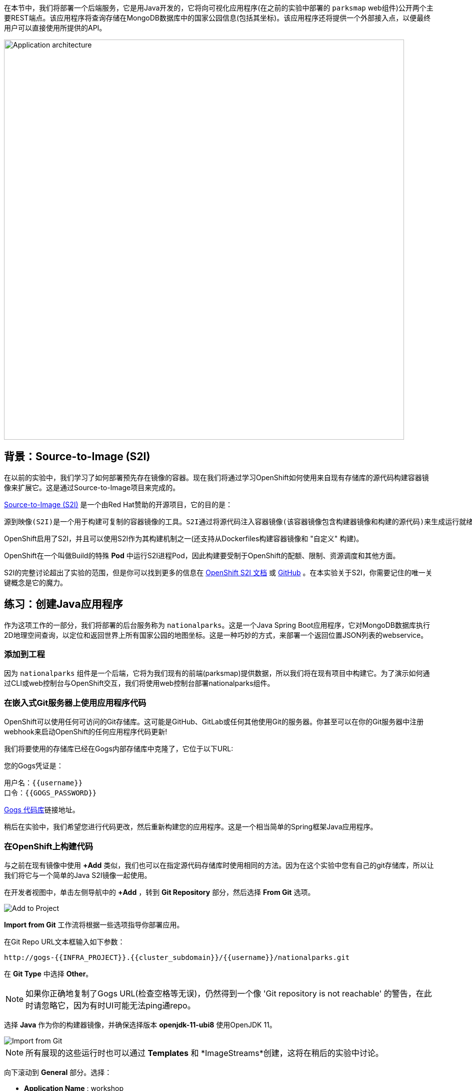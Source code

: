 在本节中，我们将部署一个后端服务，它是用Java开发的，它将向可视化应用程序(在之前的实验中部署的 `parksmap` web组件)公开两个主要REST端点。该应用程序将查询存储在MongoDB数据库中的国家公园信息(包括其坐标)。该应用程序还将提供一个外部接入点，以便最终用户可以直接使用所提供的API。

image::images/roadshow-app-architecture-nationalparks-1.png[Application architecture,800,align="center"]

== 背景：Source-to-Image (S2I)

在以前的实验中，我们学习了如何部署预先存在镜像的容器。现在我们将通过学习OpenShift如何使用来自现有存储库的源代码构建容器镜像来扩展它。这是通过Source-to-Image项目来完成的。

https://github.com/openshift/source-to-image[Source-to-Image (S2I)] 是一个由Red Hat赞助的开源项目，它的目的是：

[source]
----
源到映像(S2I)是一个用于构建可复制的容器镜像的工具。S2I通过将源代码注入容器镜像(该容器镜像包含构建器镜像和构建的源代码)来生成运行就绪的容器镜像。它的构建结果可以直接在容器运行时环境使用。S2I支持重用预先下载的依赖项、预先构建的工件等的增量构建。
----

OpenShift启用了S2I，并且可以使用S2I作为其构建机制之一(还支持从Dockerfiles构建容器镜像和 "自定义" 构建)。

OpenShift在一个叫做Build的特殊 *Pod* 中运行S2I进程Pod，因此构建要受制于OpenShift的配额、限制、资源调度和其他方面。

S2I的完整讨论超出了实验的范围，但是你可以找到更多的信息在 https://{{DOCS_URL}}/openshift_images/using_images/using-s21-images.html[OpenShift S2I 文档] 或 https://github.com/openshift/source-to-image[GitHub] 。在本实验关于S2I，你需要记住的唯一关键概念是它的魔力。

== 练习：创建Java应用程序

作为这项工作的一部分，我们将部署的后台服务称为 `nationalparks`。这是一个Java Spring Boot应用程序，它对MongoDB数据库执行2D地理空间查询，以定位和返回世界上所有国家公园的地图坐标。这是一种巧妙的方式，来部署一个返回位置JSON列表的webservice。

=== 添加到工程

因为 `nationalparks` 组件是一个后端，它将为我们现有的前端(parksmap)提供数据，所以我们将在现有项目中构建它。为了演示如何通过CLI或web控制台与OpenShift交互，我们将使用web控制台部署nationalparks组件。

=== 在嵌入式Git服务器上使用应用程序代码

OpenShift可以使用任何可访问的Git存储库。这可能是GitHub、GitLab或任何其他使用Git的服务器。你甚至可以在你的Git服务器中注册webhook来启动OpenShift的任何应用程序代码更新!

我们将要使用的存储库已经在Gogs内部存储库中克隆了，它位于以下URL:

您的Gogs凭证是：

[source,bash]
----
用户名：{{username}}
口令：{{GOGS_PASSWORD}}
----

link:http://gogs-{{INFRA_PROJECT}}.{{cluster_subdomain}}/{{username}}/nationalparks.git[Gogs 代码库]链接地址。


稍后在实验中，我们希望您进行代码更改，然后重新构建您的应用程序。这是一个相当简单的Spring框架Java应用程序。

=== 在OpenShift上构建代码

与之前在现有镜像中使用 *+Add* 类似，我们也可以在指定源代码存储库时使用相同的方法。因为在这个实验中您有自己的git存储库，所以让我们将它与一个简单的Java S2I镜像一起使用。

在开发者视图中，单击左侧导航中的 *+Add* ，转到 *Git Repository* 部分，然后选择 *From Git* 选项。

image::images/nationalparks-show-add-options.png[Add to Project]

*Import from Git* 工作流将根据一些选项指导你部署应用。

在Git Repo URL文本框输入如下参数：

[source,role=copypaste]
----
http://gogs-{{INFRA_PROJECT}}.{{cluster_subdomain}}/{{username}}/nationalparks.git
----

在 *Git Type* 中选择 *Other*。

NOTE: 如果你正确地复制了Gogs URL(检查空格等无误)，仍然得到一个像 'Git repository is not reachable' 的警告，在此时请忽略它，因为有时UI可能无法ping通repo。

选择 *Java* 作为你的构建器镜像，并确保选择版本 *openjdk-11-ubi8* 使用OpenJDK 11。

image::images/nationalparks-import-from-git-url-builder.png[Import from Git]

NOTE: 所有展现的这些运行时也可以通过 *Templates* 和 *ImageStreams*创建，这将在稍后的实验中讨论。

向下滚动到 *General* 部分。选择：

* *Application Name* : workshop
* *Name* : nationalparks


在 *Resources* 部分, 选择 *Deployment*。

展开Labels部分，添加3个标签：

应用程序组的名称：

[source,role=copy]
----
app=workshop
----

接下来是部署的名称。

[source,role=copy]
----
component=nationalparks
----

最后，该组件在整个应用程序中扮演的角色。

[source,role=copy]
----
role=backend
----

image::images/nationalparks-configure-service.png[Runtimes]

单击 *Create* 提交。

要查看构建日志，在拓扑视图中单击 `nationalparks` 条目，然后单击 *Resources* 选项卡的 *Builds* 部分中的 *View Logs* 。

image::images/nationalparks-java-new-java-build.png[Nationalparks build]


这是一个基于java的应用程序，它使用Maven作为构建和依赖系统。由于这个原因，在Maven下载应用程序所需的所有依赖项时，初始构建将花费几分钟。你可以看到所有这些实时发生!

从命令行，你还可以看到 *Builds*：

[source,bash,role=execute-1]
----
oc get builds
----

你会看到这样的输出:

[source,bash]
----
NAME              TYPE      FROM          STATUS     STARTED              DURATION
nationalparks-1   Source    Git@b052ae6   Running    About a minute ago   1m2s
----

还可以使用以下命令查看构建日志:

[source,bash,role=execute-1]
----
oc logs -f builds/nationalparks-1
----

在构建完成并成功之后:

* S2I进程将结果镜像推送到OpenShift内部镜像仓库
* *Deployment* (D) 将检测出镜像已更改，而这将触发新部署。
* 这个新部署将生成一个 *ReplicaSet* (RS) 。
* RS将检测到没有 *Pods* 正在运行，因为我们设定默认副本数为1，这将触发部署一个pod。

最后，当发出 `oc get pods` 命令时，你会看到构建Pod已经完成(退出)，并且应用程序 *Pod* 处于就绪和运行状态:

[source,bash]
----
NAME                    READY     STATUS      RESTARTS   AGE
nationalparks-1-tkid3   1/1       Running     3          2m
nationalparks-1-build   0/1       Completed   0          3m
parksmap-57df75c46d-xltcs        1/1       Running     0          2h
----

如果你再看看web控制台，你会注意到，当你以这种方式创建应用程序时，OpenShift也为你创建了一个 *Route* 。你可以在web控制台看到URL，或通过命令行:

[source,bash,role=execute-1]
----
oc get routes
----

你应该会看到如下内容：

[source,bash]
----
NAME            HOST/PORT                                                   PATH      SERVICES        PORT       TERMINATION       WILDCARD
nationalparks   nationalparks-{{ project_namespace  }}.{{cluster_subdomain}}             nationalparks   8080-tcp
parksmap        parksmap-{{ project_namespace  }}.{{cluster_subdomain}}                  parksmap        8080-tcp        edge        none
----

在上面的示例中，URL为：

[source,bash,role=copypaste]
----
http://nationalparks-{{ project_namespace  }}.{{cluster_subdomain}}
----

由于这是一个后端应用程序，它实际上没有一个web界面。但它仍然可以与浏览器一起使用。所有与parksmap前端一起工作的后端都需要实现一个 `/ws/info/` 端点。要进行测试，请在浏览器中访问此URL:

link:http://nationalparks-{{project_namespace}}.{{cluster_subdomain}}/ws/info/[National Parks 信息页]

WARNING: URL末尾的斜杠是 *必须* 的。如果Pod正在运行，而应用程序不可用，请等待几秒钟并重试，因为我们还没有为此进行健康检查。

你会看到一个简单的JSON字符串:

[source,json]
----
{"id":"nationalparks","displayName":"National Parks","center":{"latitude":"47.039304","longitude":"14.505178"},"zoom":4}
----

我们早些时候说:

[source,bash]
----
这是一个Java Spring Boot应用程序，它对MongoDB数据库执行2D地理空间查询。
----

然而，我们还没有数据库。
